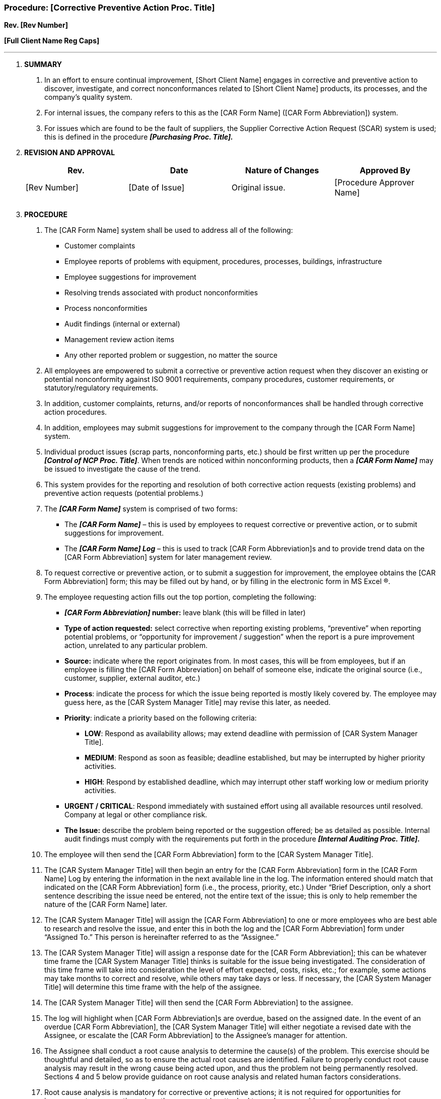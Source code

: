 === Procedure: [Corrective Preventive Action Proc. Title] +

*Rev. [Rev Number]* +

*[Full Client Name Reg Caps]*

---

[arabic]
. *[.underline]#SUMMARY#*
[arabic]
.. In an effort to ensure continual improvement, [Short Client Name]
    engages in corrective and preventive action to discover, investigate,
    and correct nonconformances related to [Short Client Name] products, its
    processes, and the company’s quality system.
.. For internal issues, the company refers to this as the [CAR Form
    Name] ([CAR Form Abbreviation]) system.
.. For issues which are found to be the fault of suppliers, the Supplier
    Corrective Action Request (SCAR) system is used; this is defined in the
    procedure *_[Purchasing Proc. Title]._*
. *[.underline]#REVISION AND APPROVAL#*
+
[cols=",,,",options="header",]
|===
|*Rev.* |*Date* |*Nature of Changes* |*Approved By*
|[Rev Number] |[Date of Issue] |Original issue. |[Procedure Approver
Name]

| | | |

| | | |
|===

[arabic, start=3]
. *[.underline]#PROCEDURE#*
[arabic]
.. The [CAR Form Name] system shall be used to address all of the
    following:
    * Customer complaints
    * Employee reports of problems with equipment, procedures, processes, buildings, infrastructure
    * Employee suggestions for improvement
    * Resolving trends associated with product nonconformities
    * Process nonconformities
    * Audit findings (internal or external)
    * Management review action items
    * Any other reported problem or suggestion, no matter the source
+
[arabic]
.. All employees are empowered to submit a corrective or preventive action
    request when they discover an existing or potential nonconformity
    against ISO 9001 requirements, company procedures, customer
    requirements, or statutory/regulatory requirements.
.. In addition, customer complaints, returns, and/or reports of
    nonconformances shall be handled through corrective action procedures.

.. In addition, employees may submit suggestions for improvement to the
    company through the [CAR Form Name] system.

.. Individual [.underline]#product# issues (scrap parts, nonconforming
    parts, etc.) should be first written up per the procedure *_[Control of
    NCP Proc. Title]_*. When trends are noticed within nonconforming
    products, then a *_[CAR Form Name]_* may be issued to investigate the
    cause of the trend.

.. This system provides for the reporting and resolution of both
    [.underline]#corrective# action requests (existing problems) and
    [.underline]#preventive# action requests (potential problems.)

.. The *_[CAR Form Name]_* system is comprised of two forms:

* The *_[CAR Form Name]_* – this is used by employees to request
    corrective or preventive action, or to submit suggestions for
    improvement.

* The *_[CAR Form Name] Log_* – this is used to track [CAR Form
    Abbreviation]s and to provide trend data on the [CAR Form Abbreviation]
    system for later management review.
+
.. To request corrective or preventive action, or to submit a suggestion
    for improvement, the employee obtains the [CAR Form Abbreviation] form;
    this may be filled out by hand, or by filling in the electronic form in
    MS Excel ®.

.. The employee requesting action fills out the top portion, completing the
    following:

* *_[CAR Form Abbreviation]_ number:* leave blank (this will be filled in
    later)

* *Type of action requested:* select corrective when reporting existing
    problems, “preventive” when reporting potential problems, or
    “opportunity for improvement / suggestion” when the report is a pure
    improvement action, unrelated to any particular problem.

* *Source:* indicate where the report originates from. In most cases, this
    will be from employees, but if an employee is filling the [CAR Form
    Abbreviation] on behalf of someone else, indicate the original source
    (i.e., customer, supplier, external auditor, etc.)

* *Process*: indicate the process for which the issue being reported is
    mostly likely covered by. The employee may guess here, as the [CAR
    System Manager Title] may revise this later, as needed.

* *Priority*: indicate a priority based on the following criteria:

** *LOW*: Respond as availability allows; may extend deadline with
      permission of [CAR System Manager Title].

  ** *MEDIUM*: Respond as soon as feasible; deadline established, but may be
      interrupted by higher priority activities.

  ** *HIGH*: Respond by established deadline, which may interrupt other staff
      working low or medium priority activities.

  * *URGENT / CRITICAL*: Respond immediately with sustained effort using all
      available resources until resolved. Company at legal or other compliance
      risk.

* *The Issue:* describe the problem being reported or the suggestion
    offered; be as detailed as possible. Internal audit findings must comply
    with the requirements put forth in the procedure *_[Internal Auditing
    Proc. Title]._*
+
.. The employee will then send the [CAR Form Abbreviation] form to the [CAR
    System Manager Title].

.. The [CAR System Manager Title] will then begin an entry for the [CAR
    Form Abbreviation] form in the [CAR Form Name] Log by entering the
    information in the next available line in the log. The information
    entered should match that indicated on the [CAR Form Abbreviation] form
    (i.e., the process, priority, etc.) Under “Brief Description, only a
    short sentence describing the issue need be entered, not the entire text
    of the issue; this is only to help remember the nature of the [CAR Form
    Name] later.

.. The [CAR System Manager Title] will assign the [CAR Form Abbreviation]
    to one or more employees who are best able to research and resolve the
    issue, and enter this in both the log and the [CAR Form Abbreviation]
    form under “Assigned To.” This person is hereinafter referred to as the
    “Assignee.”

.. The [CAR System Manager Title] will assign a response date for the [CAR
    Form Abbreviation]; this can be whatever time frame the [CAR System
    Manager Title] thinks is suitable for the issue being investigated. The
    consideration of this time frame will take into consideration the level
    of effort expected, costs, risks, etc.; for example, some actions may
    take months to correct and resolve, while others may take days or less.
    If necessary, the [CAR System Manager Title] will determine this time
    frame with the help of the assignee.

.. The [CAR System Manager Title] will then send the [CAR Form
    Abbreviation] to the assignee.

.. The log will highlight when [CAR Form Abbreviation]s are overdue, based
    on the assigned date. In the event of an overdue [CAR Form
    Abbreviation], the [CAR System Manager Title] will either negotiate a
    revised date with the Assignee, or escalate the [CAR Form Abbreviation]
    to the Assignee’s manager for attention.

.. The Assignee shall conduct a root cause analysis to determine the
    cause(s) of the problem. This exercise should be thoughtful and
    detailed, so as to ensure the actual root causes are identified. Failure
    to properly conduct root cause analysis may result in the wrong cause
    being acted upon, and thus the problem not being permanently resolved.
    Sections 4 and 5 below provide guidance on root cause analysis and
    related human factors considerations.

.. Root cause analysis is mandatory for corrective or preventive actions;
    it is not required for opportunities for improvement or suggestions
    since these may not be attached to any known problem; in such cases root
    cause analysis is optional.

.. The Assignee will then develop an action plan to address the root cause
    and eliminate it. By eliminating the root cause, the problem should
    never occur or recur.

.. For some preventive and corrective action issues, management may elect
    to perform a risk assessment as part of the action plan determination;
    see *_[Risk Management Proc. Title]._*

.. The Assignee will then implement the plan, updating the text of the [CAR
    Form Abbreviation] as the plan progresses. During this time the plan may
    change, or expand, etc., so the text must be updated to reflect the
    actions assigned and taken.

.. Once the action is complete, and the Assignee feels the issue is
    resolved, he/she will sign the [CAR Form Abbreviation] and indicate a
    completion date. They shall then return the [CAR Form Abbreviation] to
    the [CAR System Manager Title].

.. The [CAR System Manager Title] will update the log entry for the [CAR
    Form Abbreviation], indicating the action complete date.

.. The [CAR System Manager Title] will perform independent verification of
    the actions taken to ensure the actions are effective in resolving the
    root cause(s). This verification should examine evidence and take into
    consideration the following:
    * Has the action plan removed the root cause(s)?
    * Does the action appear to eliminate the original issue reported?
    * Were any related documents updated, as needed?
    * Was training conducted, if required?
    * Does the action require an update to the internal audit schedule?
    * Were all interested parties properly notified of the actions taken?
+
.. The [CAR System Manager Title] will record the results of the
    verification activity in the log.

.. If the issue is satisfactorily addressed, the [CAR System Manager Title]
    may close the [CAR Form Abbreviation] by indicating this in the final
    column on the log. The [CAR Form Abbreviation] form is then filed.

.. If the [CAR System Manager Title] determines the issue is not properly
    addressed, the [CAR Form Name] may be re-assigned for further action, or
    a new [CAR Form Abbreviation] filed. This is indicated in the log.

.. The [CAR Form Name] Log generates trend reports for both corrective and
    preventive actions over time; these are reported during management
    review.

[arabic, start=4]
. *[.underline]#ROOT CAUSE ANALYSIS (GUIDANCE)#*
[arabic]
.. Proper resolution of a problem is achieved by eliminating the root cause
    of the problem; when the cause is eliminated, the problem cannot recur.

.. This means the first step is to identify the root cause, by conducting
    “root cause analysis.”

.. The root cause is the source of the problem; it is what caused the
    problem to occur in the first place. Typically, a problem will have a
    single root cause, but multiple root causes are often possible as well.
    In such cases, all root causes must be eliminated.

.. One method for identifying root causes is called the “5 Why” approach.
    This is conducting by asking “Why did this occur?” developing an answer,
    and then asking “why?” again relevant to the answer. You continue this
    until you determine the root cause, and can no longer ask “why?” any
    further.

.. While this is called the “5 Why” method, and implies you must ask “why?”
    five times, sometimes you may reach the root cause sooner, and in other
    cases you must ask “why?” more than five times. You conduct this
    exercise to the level of detail driven by the complexity of the issue.

.. For example, if the problem is that a product came out wrong from a
    machine, the “five whys” might be:
+
*WHY # 1:*
+
Q: “Why did this happen?”
+
A: Employee error – employee did not follow instructions.
+
*WHY # 2:*
+
Q: Why did the employee not follow instructions?
+
A: The employee did not know there were instructions required for the
job.
+
*WHY # 3:*
+
Q: Why didn’t the employee know about the instructions?
+
A: There were no instructions distributed to the employee’s work area.
+
*WHY # 4:*
+
Q: Why weren’t the instructions distributed to the employee?
+
A: The employee’s work area was not listed on the document distribution
list.
+
*WHY # 5:*
+
Q: Why wasn’t the work area included on the list?
+
A: The area was new and was not added to the list when it was
implemented.
+
Given the scenario above, the proper action plan would be to correct the
distribution list. If the Assignee had stopped at “Why # 1”, the
employee would have been wrongfully blamed.
+
.. Typically, if you arrive to a root cause of “operator error,” it
    indicates you must pursue additional analysis. Operator error is rarely
    the actual root cause. See additional guidance on human error and human
    factors in section 5 below.

.. Once the root cause is identified, you may then define a plan which
    resolves the root cause, either correcting and preventing the recurrence
    (for a corrective actions) or preventing the occurrence (for preventive
    actions) of the issue.

.. All action plans must seek to eradicate the root cause(s) permanently.

[arabic, start=5]
. *[.underline]#HUMAN ERROR AND HUMAN FACTORS (GUIDANCE)#*
[arabic]
.. As indicated above, the actual root cause of most issues is not operator
    error. If a root cause points to operator error, it should be further
    investigated to find out what caused the operator error.

.. Human error is typically viewed as unintentional, or accidental. When an
    error is intentional, that becomes subject to company disciplinary
    action, which is outside of the scope of the quality management system.

.. Human error is a reality, however, and can occur. Rather than simply
    assigning the fault to an operator, however, human error can have a
    number of possible root causes, which are usually determined through a
    study of potential “human factors.”

.. [Short Client Name] defines human factors as “activities and information
    about human abilities, limitations and other characteristics, to be
    applied to tools, machines, processes, and work environments, in order
    to ensure product safety and quality, as well as to ensure safe
    manufacturability.”

.. Limitation: for the quality management system, human factors are
    considered to the extent necessary to support the QMS processes and the
    company’s products and services; occupational health and safety are
    managed primarily through the company’s health and safety activities,
    per legal and regulatory requirements, and of which many are not within
    the scope of the QMS itself. There is no expectation that the QMS will
    be used to manage the entirety of the company’s occupational health and
    safety requirements.

.. In the context of [Short Client Name]’s operations, human factors to
    consider when analyzing corrective action root causes may include:

* *PEOPLE*

** *Physical considerations*: Can operations be physically performed
    adequately giving consideration to the size, sex, age, strength and
    sensory limitations of the operators?

** *Psychological considerations*: can operations be performed adequately
    giving consideration to potential impacts on health and/or stress?

** *Physiological considerations:* can operations be performed adequately
    giving consideration to workload requirements, schedules, available
    resources, in-house knowledge, fatigue, training and supervision?

** *Psychosocial*: can processes and activities be designed in a way that
    reduces interpersonal conflicts which can lead to quality errors,
    distractions or other problems? Do the processes support work done to be
    done by teams, if applicable?

* *ENVIRONMENTAL*

** *Physical environmental considerations:* weather, location
    (inside/outside work), workspace limitations (physical access, enclosed
    spaces, etc.), shifts, lighting, sound levels, safety.

** *Organizational environmental considerations:* personnel, supervision,
    work schedule pressure, company size.)

* *ACTIONS*
  ** Operations and processes should be developed to consider:
    *** Steps to perform
    *** Sequence of activities
    *** Knowledge requirements
    *** Skill requirements
    *** Certification requirements
    *** Inspection requirements
    *** People involved (individuals vs. teams, etc.)
* *RESOURCES*
  ** Job planning should consider the availability or need for:
    *** Tooling/fixtures
    *** Training
    *** Materials
    *** Test or measurement equipment
    *** Other people
    *** Outsourced processes
    *** Supporting documentation (manuals, procedures, specifications, etc.)

